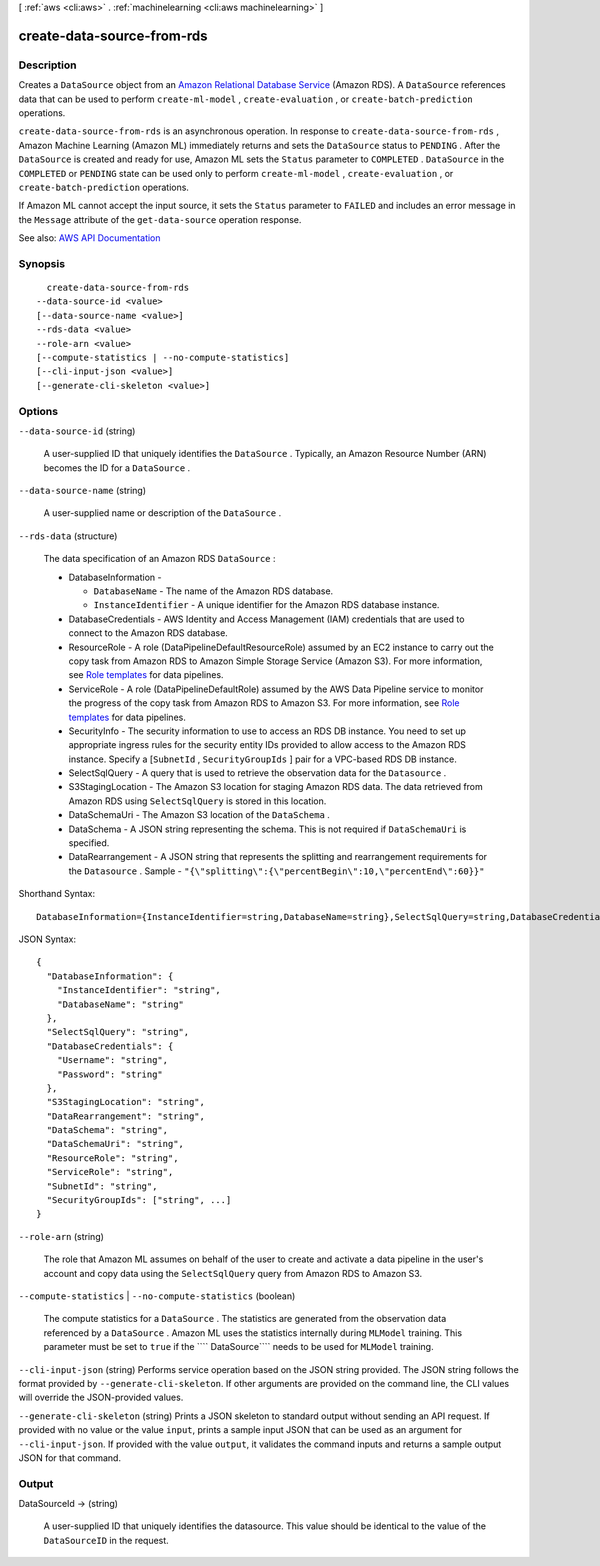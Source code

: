 [ :ref:`aws <cli:aws>` . :ref:`machinelearning <cli:aws machinelearning>` ]

.. _cli:aws machinelearning create-data-source-from-rds:


***************************
create-data-source-from-rds
***************************



===========
Description
===========



Creates a ``DataSource`` object from an `Amazon Relational Database Service <http://aws.amazon.com/rds/>`_ (Amazon RDS). A ``DataSource`` references data that can be used to perform ``create-ml-model`` , ``create-evaluation`` , or ``create-batch-prediction`` operations.

 

``create-data-source-from-rds`` is an asynchronous operation. In response to ``create-data-source-from-rds`` , Amazon Machine Learning (Amazon ML) immediately returns and sets the ``DataSource`` status to ``PENDING`` . After the ``DataSource`` is created and ready for use, Amazon ML sets the ``Status`` parameter to ``COMPLETED`` . ``DataSource`` in the ``COMPLETED`` or ``PENDING`` state can be used only to perform ``create-ml-model`` , ``create-evaluation`` , or ``create-batch-prediction`` operations. 

 

If Amazon ML cannot accept the input source, it sets the ``Status`` parameter to ``FAILED`` and includes an error message in the ``Message`` attribute of the ``get-data-source`` operation response. 



See also: `AWS API Documentation <https://docs.aws.amazon.com/goto/WebAPI/machinelearning-2014-12-12/CreateDataSourceFromRDS>`_


========
Synopsis
========

::

    create-data-source-from-rds
  --data-source-id <value>
  [--data-source-name <value>]
  --rds-data <value>
  --role-arn <value>
  [--compute-statistics | --no-compute-statistics]
  [--cli-input-json <value>]
  [--generate-cli-skeleton <value>]




=======
Options
=======

``--data-source-id`` (string)


  A user-supplied ID that uniquely identifies the ``DataSource`` . Typically, an Amazon Resource Number (ARN) becomes the ID for a ``DataSource`` .

  

``--data-source-name`` (string)


  A user-supplied name or description of the ``DataSource`` .

  

``--rds-data`` (structure)


  The data specification of an Amazon RDS ``DataSource`` :

   

   
  * DatabaseInformation - 

     
    * ``DatabaseName`` - The name of the Amazon RDS database.
     
    * ``InstanceIdentifier`` - A unique identifier for the Amazon RDS database instance.
     

   

  
   
  * DatabaseCredentials - AWS Identity and Access Management (IAM) credentials that are used to connect to the Amazon RDS database.
   
  * ResourceRole - A role (DataPipelineDefaultResourceRole) assumed by an EC2 instance to carry out the copy task from Amazon RDS to Amazon Simple Storage Service (Amazon S3). For more information, see `Role templates <http://docs.aws.amazon.com/datapipeline/latest/DeveloperGuide/dp-iam-roles.html>`_ for data pipelines.
   
  * ServiceRole - A role (DataPipelineDefaultRole) assumed by the AWS Data Pipeline service to monitor the progress of the copy task from Amazon RDS to Amazon S3. For more information, see `Role templates <http://docs.aws.amazon.com/datapipeline/latest/DeveloperGuide/dp-iam-roles.html>`_ for data pipelines.
   
  * SecurityInfo - The security information to use to access an RDS DB instance. You need to set up appropriate ingress rules for the security entity IDs provided to allow access to the Amazon RDS instance. Specify a [``SubnetId`` , ``SecurityGroupIds`` ] pair for a VPC-based RDS DB instance.
   
  * SelectSqlQuery - A query that is used to retrieve the observation data for the ``Datasource`` .
   
  * S3StagingLocation - The Amazon S3 location for staging Amazon RDS data. The data retrieved from Amazon RDS using ``SelectSqlQuery`` is stored in this location.
   
  * DataSchemaUri - The Amazon S3 location of the ``DataSchema`` .
   
  * DataSchema - A JSON string representing the schema. This is not required if ``DataSchemaUri`` is specified. 
   
  * DataRearrangement - A JSON string that represents the splitting and rearrangement requirements for the ``Datasource`` .   Sample - ``"{\"splitting\":{\"percentBegin\":10,\"percentEnd\":60}}"``   
   

  



Shorthand Syntax::

    DatabaseInformation={InstanceIdentifier=string,DatabaseName=string},SelectSqlQuery=string,DatabaseCredentials={Username=string,Password=string},S3StagingLocation=string,DataRearrangement=string,DataSchema=string,DataSchemaUri=string,ResourceRole=string,ServiceRole=string,SubnetId=string,SecurityGroupIds=string,string




JSON Syntax::

  {
    "DatabaseInformation": {
      "InstanceIdentifier": "string",
      "DatabaseName": "string"
    },
    "SelectSqlQuery": "string",
    "DatabaseCredentials": {
      "Username": "string",
      "Password": "string"
    },
    "S3StagingLocation": "string",
    "DataRearrangement": "string",
    "DataSchema": "string",
    "DataSchemaUri": "string",
    "ResourceRole": "string",
    "ServiceRole": "string",
    "SubnetId": "string",
    "SecurityGroupIds": ["string", ...]
  }



``--role-arn`` (string)


  The role that Amazon ML assumes on behalf of the user to create and activate a data pipeline in the user's account and copy data using the ``SelectSqlQuery`` query from Amazon RDS to Amazon S3.

   

   

  

``--compute-statistics`` | ``--no-compute-statistics`` (boolean)


  The compute statistics for a ``DataSource`` . The statistics are generated from the observation data referenced by a ``DataSource`` . Amazon ML uses the statistics internally during ``MLModel`` training. This parameter must be set to ``true`` if the ```` DataSource```` needs to be used for ``MLModel`` training. 

  

``--cli-input-json`` (string)
Performs service operation based on the JSON string provided. The JSON string follows the format provided by ``--generate-cli-skeleton``. If other arguments are provided on the command line, the CLI values will override the JSON-provided values.

``--generate-cli-skeleton`` (string)
Prints a JSON skeleton to standard output without sending an API request. If provided with no value or the value ``input``, prints a sample input JSON that can be used as an argument for ``--cli-input-json``. If provided with the value ``output``, it validates the command inputs and returns a sample output JSON for that command.



======
Output
======

DataSourceId -> (string)

  

  A user-supplied ID that uniquely identifies the datasource. This value should be identical to the value of the ``DataSourceID`` in the request. 

  

  

